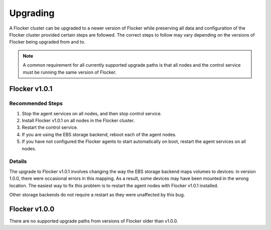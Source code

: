 =========
Upgrading
=========

A Flocker cluster can be upgraded to a newer version of Flocker while preserving all data and configuration of the Flocker cluster provided certain steps are followed.
The correct steps to follow may vary depending on the versions of Flocker being upgraded from and to.

.. note:: A common requirement for all currently supported upgrade paths is that all nodes and the control service must be running the same version of Flocker.

Flocker v1.0.1
--------------

Recommended Steps
^^^^^^^^^^^^^^^^^

#. Stop the agent services on all nodes, and then stop control service.
#. Install Flocker v1.0.1 on all nodes in the Flocker cluster.
#. Restart the control service.
#. If you are using the EBS storage backend, reboot each of the agent nodes.
#. If you have not configured the Flocker agents to start automatically on boot,
   restart the agent services on all nodes.

Details
^^^^^^^

The upgrade to Flocker v1.0.1 involves changing the way the EBS storage backend maps volumes to devices: in version 1.0.0, there were occasional errors in this mapping.
As a result, some devices may have been mounted in the wrong location.
The easiest way to fix this problem is to restart the agent nodes with Flocker v1.0.1 installed.

Other storage backends do not require a restart as they were unaffected by this bug.

Flocker v1.0.0
--------------

There are no supported upgrade paths from versions of Flocker older than v1.0.0.

